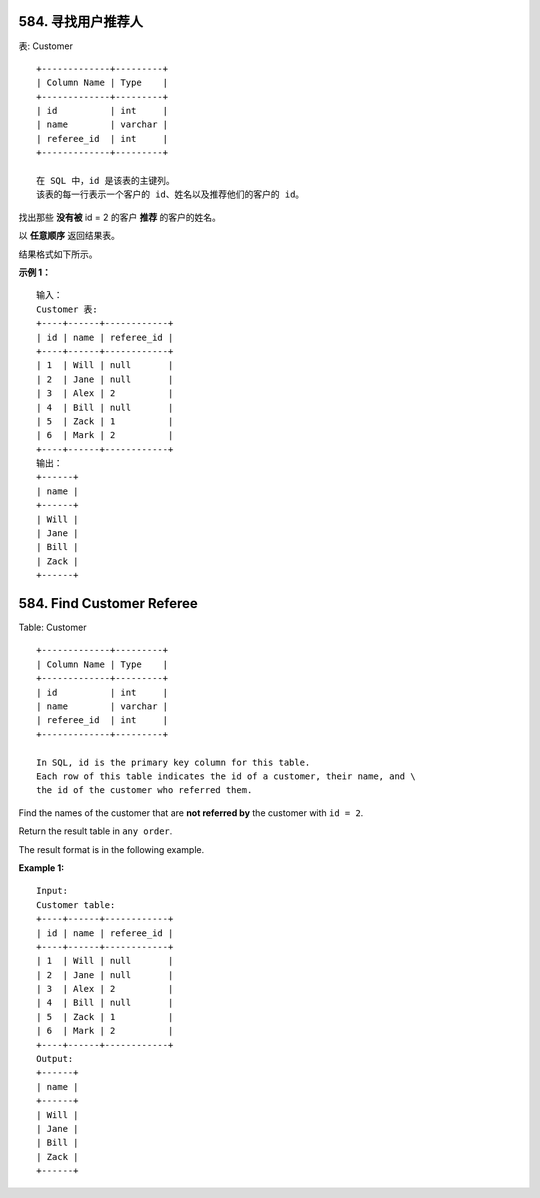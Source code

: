 ###############################################################################
584. 寻找用户推荐人
###############################################################################
..
    # with overline, for parts
    * with overline, for chapters
    =, for sections
    -, for subsections
    ^, for subsubsections
    ", for paragraphs

表: Customer

::

    +-------------+---------+
    | Column Name | Type    |
    +-------------+---------+
    | id          | int     |
    | name        | varchar |
    | referee_id  | int     |
    +-------------+---------+

    在 SQL 中，id 是该表的主键列。
    该表的每一行表示一个客户的 id、姓名以及推荐他们的客户的 id。

找出那些 **没有被** id = 2 的客户 **推荐** 的客户的姓名。

以 **任意顺序** 返回结果表。

结果格式如下所示。
 
**示例 1：**

::

    输入： 
    Customer 表:
    +----+------+------------+
    | id | name | referee_id |
    +----+------+------------+
    | 1  | Will | null       |
    | 2  | Jane | null       |
    | 3  | Alex | 2          |
    | 4  | Bill | null       |
    | 5  | Zack | 1          |
    | 6  | Mark | 2          |
    +----+------+------------+
    输出：
    +------+
    | name |
    +------+
    | Will |
    | Jane |
    | Bill |
    | Zack |
    +------+


###############################################################################
584. Find Customer Referee
###############################################################################

Table: Customer

::

    +-------------+---------+
    | Column Name | Type    |
    +-------------+---------+
    | id          | int     |
    | name        | varchar |
    | referee_id  | int     |
    +-------------+---------+

    In SQL, id is the primary key column for this table.
    Each row of this table indicates the id of a customer, their name, and \
    the id of the customer who referred them.
    

Find the names of the customer that are **not referred by** the customer with \
``id = 2``.

Return the result table in ``any order``.

The result format is in the following example.

**Example 1:**

::

    Input: 
    Customer table:
    +----+------+------------+
    | id | name | referee_id |
    +----+------+------------+
    | 1  | Will | null       |
    | 2  | Jane | null       |
    | 3  | Alex | 2          |
    | 4  | Bill | null       |
    | 5  | Zack | 1          |
    | 6  | Mark | 2          |
    +----+------+------------+
    Output: 
    +------+
    | name |
    +------+
    | Will |
    | Jane |
    | Bill |
    | Zack |
    +------+
